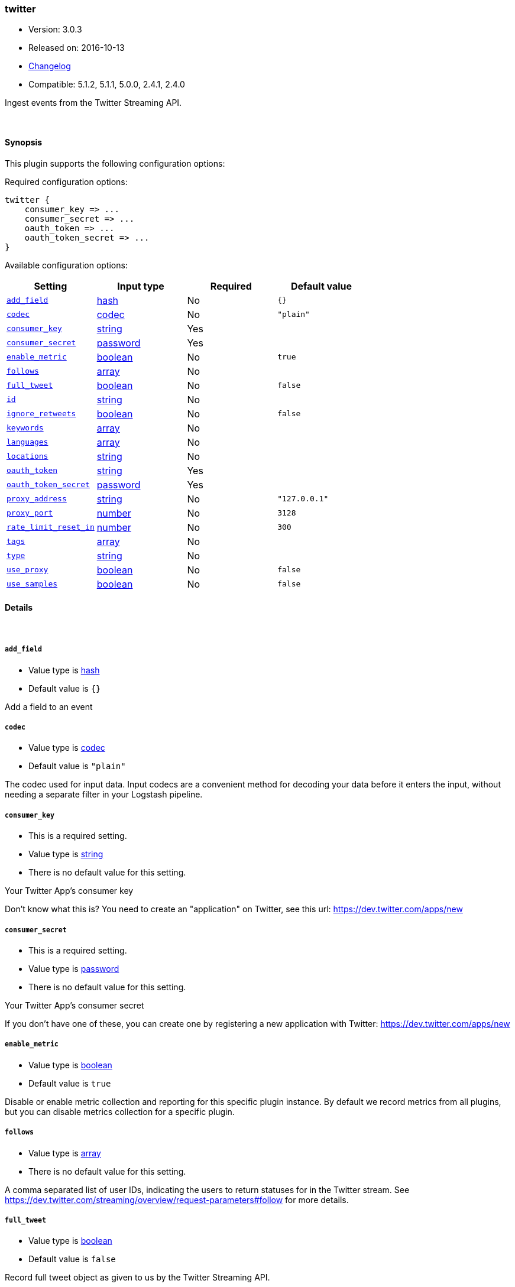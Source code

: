 [[plugins-inputs-twitter]]
=== twitter

* Version: 3.0.3
* Released on: 2016-10-13
* https://github.com/logstash-plugins/logstash-input-twitter/blob/master/CHANGELOG.md#303[Changelog]
* Compatible: 5.1.2, 5.1.1, 5.0.0, 2.4.1, 2.4.0



Ingest events from the Twitter Streaming API.

&nbsp;

==== Synopsis

This plugin supports the following configuration options:

Required configuration options:

[source,json]
--------------------------
twitter {
    consumer_key => ...
    consumer_secret => ...
    oauth_token => ...
    oauth_token_secret => ...
}
--------------------------



Available configuration options:

[cols="<,<,<,<m",options="header",]
|=======================================================================
|Setting |Input type|Required|Default value
| <<plugins-inputs-twitter-add_field>> |<<hash,hash>>|No|`{}`
| <<plugins-inputs-twitter-codec>> |<<codec,codec>>|No|`"plain"`
| <<plugins-inputs-twitter-consumer_key>> |<<string,string>>|Yes|
| <<plugins-inputs-twitter-consumer_secret>> |<<password,password>>|Yes|
| <<plugins-inputs-twitter-enable_metric>> |<<boolean,boolean>>|No|`true`
| <<plugins-inputs-twitter-follows>> |<<array,array>>|No|
| <<plugins-inputs-twitter-full_tweet>> |<<boolean,boolean>>|No|`false`
| <<plugins-inputs-twitter-id>> |<<string,string>>|No|
| <<plugins-inputs-twitter-ignore_retweets>> |<<boolean,boolean>>|No|`false`
| <<plugins-inputs-twitter-keywords>> |<<array,array>>|No|
| <<plugins-inputs-twitter-languages>> |<<array,array>>|No|
| <<plugins-inputs-twitter-locations>> |<<string,string>>|No|
| <<plugins-inputs-twitter-oauth_token>> |<<string,string>>|Yes|
| <<plugins-inputs-twitter-oauth_token_secret>> |<<password,password>>|Yes|
| <<plugins-inputs-twitter-proxy_address>> |<<string,string>>|No|`"127.0.0.1"`
| <<plugins-inputs-twitter-proxy_port>> |<<number,number>>|No|`3128`
| <<plugins-inputs-twitter-rate_limit_reset_in>> |<<number,number>>|No|`300`
| <<plugins-inputs-twitter-tags>> |<<array,array>>|No|
| <<plugins-inputs-twitter-type>> |<<string,string>>|No|
| <<plugins-inputs-twitter-use_proxy>> |<<boolean,boolean>>|No|`false`
| <<plugins-inputs-twitter-use_samples>> |<<boolean,boolean>>|No|`false`
|=======================================================================


==== Details

&nbsp;

[[plugins-inputs-twitter-add_field]]
===== `add_field` 

  * Value type is <<hash,hash>>
  * Default value is `{}`

Add a field to an event

[[plugins-inputs-twitter-codec]]
===== `codec` 

  * Value type is <<codec,codec>>
  * Default value is `"plain"`

The codec used for input data. Input codecs are a convenient method for decoding your data before it enters the input, without needing a separate filter in your Logstash pipeline.

[[plugins-inputs-twitter-consumer_key]]
===== `consumer_key` 

  * This is a required setting.
  * Value type is <<string,string>>
  * There is no default value for this setting.

Your Twitter App's consumer key

Don't know what this is? You need to create an "application"
on Twitter, see this url: <https://dev.twitter.com/apps/new>

[[plugins-inputs-twitter-consumer_secret]]
===== `consumer_secret` 

  * This is a required setting.
  * Value type is <<password,password>>
  * There is no default value for this setting.

Your Twitter App's consumer secret

If you don't have one of these, you can create one by
registering a new application with Twitter:
<https://dev.twitter.com/apps/new>

[[plugins-inputs-twitter-enable_metric]]
===== `enable_metric` 

  * Value type is <<boolean,boolean>>
  * Default value is `true`

Disable or enable metric collection and reporting for this specific plugin instance. 
By default we record metrics from all plugins, but you can disable metrics collection
for a specific plugin.

[[plugins-inputs-twitter-follows]]
===== `follows` 

  * Value type is <<array,array>>
  * There is no default value for this setting.

A comma separated list of user IDs, indicating the users to
return statuses for in the Twitter stream.
See https://dev.twitter.com/streaming/overview/request-parameters#follow
for more details.

[[plugins-inputs-twitter-full_tweet]]
===== `full_tweet` 

  * Value type is <<boolean,boolean>>
  * Default value is `false`

Record full tweet object as given to us by the Twitter Streaming API.

[[plugins-inputs-twitter-id]]
===== `id` 

  * Value type is <<string,string>>
  * There is no default value for this setting.

Add a unique named `ID` to the plugin instance. This `ID` is used for tracking
information for a specific configuration of the plugin and will be useful for 
debugging purposes.

[source,sh]
--------------------------------------------------
output {
 stdout {
   id => "debug_stdout"
 }
}
--------------------------------------------------

If you don't explicitly set this field, Logstash will generate a unique name.

[[plugins-inputs-twitter-ignore_retweets]]
===== `ignore_retweets` 

  * Value type is <<boolean,boolean>>
  * Default value is `false`

Lets you ingore the retweets coming out of the Twitter API. Default => false

[[plugins-inputs-twitter-keywords]]
===== `keywords` 

  * Value type is <<array,array>>
  * There is no default value for this setting.

Any keywords to track in the Twitter stream. For multiple keywords, use
the syntax ["foo", "bar"]. There's a logical OR between each keyword 
string listed and a logical AND between words separated by spaces per
keyword string.
See https://dev.twitter.com/streaming/overview/request-parameters#track 
for more details.

The wildcard "*" option is not supported. To ingest a sample stream of 
all tweets, the use_samples option is recommended. 

[[plugins-inputs-twitter-languages]]
===== `languages` 

  * Value type is <<array,array>>
  * There is no default value for this setting.

A list of BCP 47 language identifiers corresponding to any of the languages listed
on Twitter’s advanced search page will only return tweets that have been detected 
as being written in the specified languages.

[[plugins-inputs-twitter-locations]]
===== `locations` 

  * Value type is <<string,string>>
  * There is no default value for this setting.

A comma-separated list of longitude, latitude pairs specifying a set
of bounding boxes to filter tweets by.
See https://dev.twitter.com/streaming/overview/request-parameters#locations
for more details.

[[plugins-inputs-twitter-oauth_token]]
===== `oauth_token` 

  * This is a required setting.
  * Value type is <<string,string>>
  * There is no default value for this setting.

Your oauth token.

To get this, login to Twitter with whatever account you want,
then visit <https://dev.twitter.com/apps>

Click on your app (used with the consumer_key and consumer_secret settings)
Then at the bottom of the page, click 'Create my access token' which
will create an oauth token and secret bound to your account and that
application.

[[plugins-inputs-twitter-oauth_token_secret]]
===== `oauth_token_secret` 

  * This is a required setting.
  * Value type is <<password,password>>
  * There is no default value for this setting.

Your oauth token secret.

To get this, login to Twitter with whatever account you want,
then visit <https://dev.twitter.com/apps>

Click on your app (used with the consumer_key and consumer_secret settings)
Then at the bottom of the page, click 'Create my access token' which
will create an oauth token and secret bound to your account and that
application.

[[plugins-inputs-twitter-proxy_address]]
===== `proxy_address` 

  * Value type is <<string,string>>
  * Default value is `"127.0.0.1"`

Location of the proxy, by default the same machine as the one running this LS instance

[[plugins-inputs-twitter-proxy_port]]
===== `proxy_port` 

  * Value type is <<number,number>>
  * Default value is `3128`

Port where the proxy is listening, by default 3128 (squid)

[[plugins-inputs-twitter-rate_limit_reset_in]]
===== `rate_limit_reset_in` 

  * Value type is <<number,number>>
  * Default value is `300`

Duration in seconds to wait before retrying a connection when twitter responds with a 429 TooManyRequests
In some cases the 'x-rate-limit-reset' header is not set in the response and <error>.rate_limit.reset_in
is nil. If this occurs then we use the integer specified here. The default is 5 minutes.

[[plugins-inputs-twitter-tags]]
===== `tags` 

  * Value type is <<array,array>>
  * There is no default value for this setting.

Add any number of arbitrary tags to your event.

This can help with processing later.

[[plugins-inputs-twitter-type]]
===== `type` 

  * Value type is <<string,string>>
  * There is no default value for this setting.

Add a `type` field to all events handled by this input.

Types are used mainly for filter activation.

The type is stored as part of the event itself, so you can
also use the type to search for it in Kibana.

If you try to set a type on an event that already has one (for
example when you send an event from a shipper to an indexer) then
a new input will not override the existing type. A type set at
the shipper stays with that event for its life even
when sent to another Logstash server.

[[plugins-inputs-twitter-use_proxy]]
===== `use_proxy` 

  * Value type is <<boolean,boolean>>
  * Default value is `false`

When to use a proxy to handle the connections

[[plugins-inputs-twitter-use_samples]]
===== `use_samples` 

  * Value type is <<boolean,boolean>>
  * Default value is `false`

Returns a small random sample of all public statuses. The tweets returned
by the default access level are the same, so if two different clients connect
to this endpoint, they will see the same tweets. If set to true, the keywords, 
follows, locations, and languages options will be ignored. Default => false


